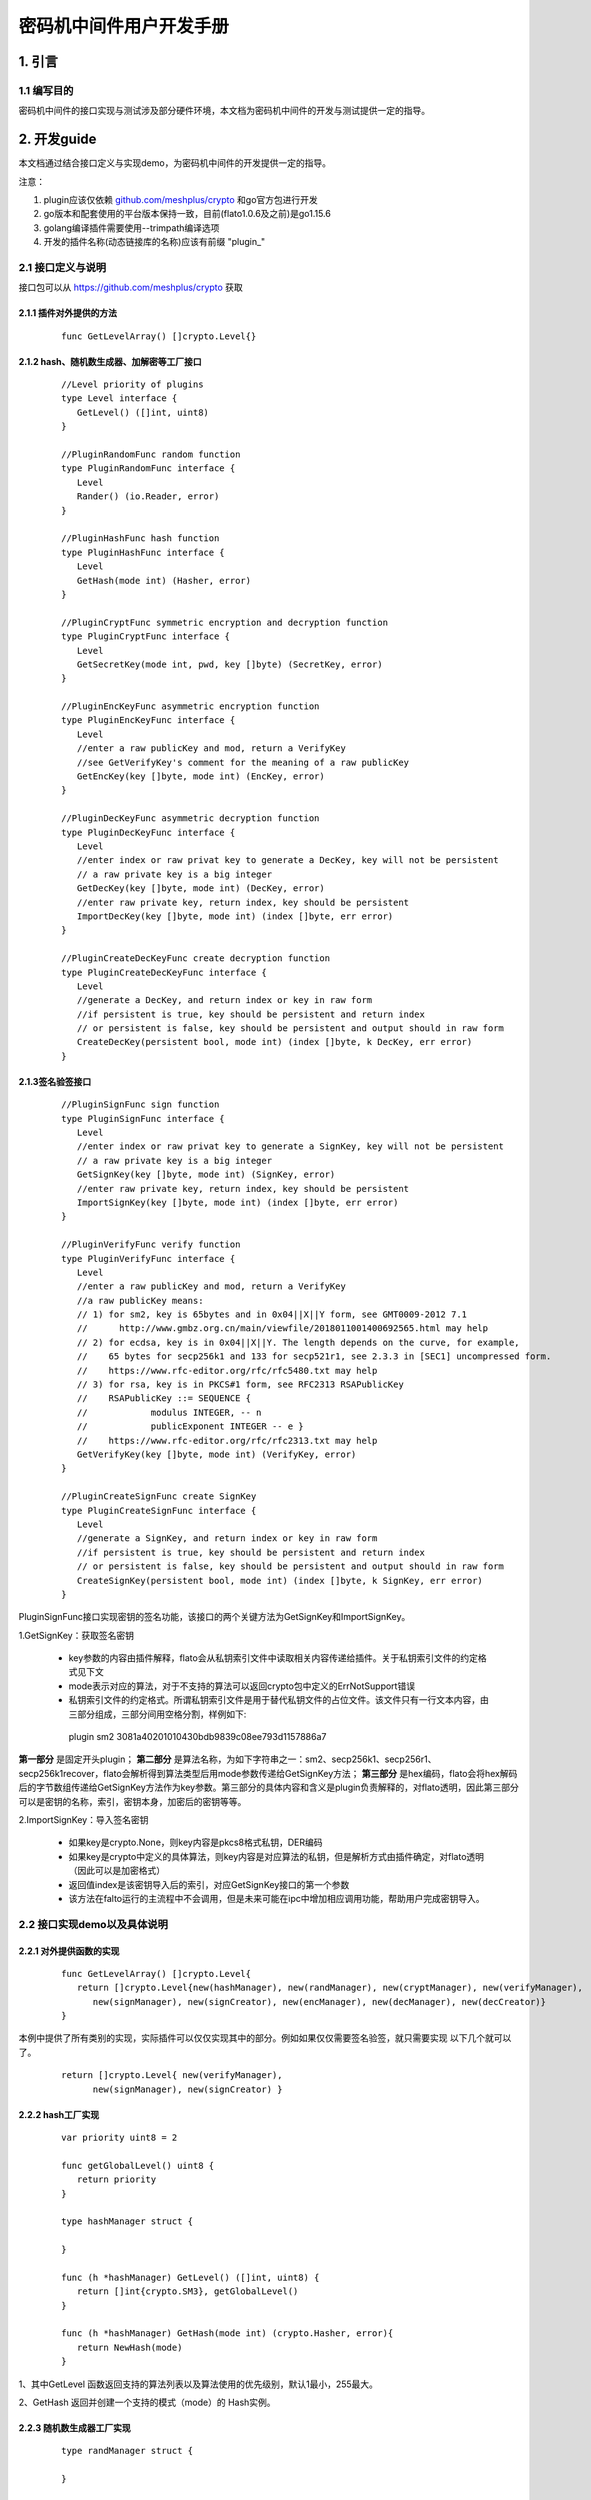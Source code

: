 .. _Cipher-machine-middleware:

密码机中间件用户开发手册
^^^^^^^^^^^^^^^^^^^^^^^^^^

1. 引言
=============

1.1 编写目的
-----------------

密码机中间件的接口实现与测试涉及部分硬件环境，本文档为密码机中间件的开发与测试提供一定的指导。

2. 开发guide
================

本文档通过结合接口定义与实现demo，为密码机中间件的开发提供一定的指导。

注意：

1. plugin应该仅依赖 `github.com/meshplus/crypto <https://github.com/meshplus/crypto>`_ 和go官方包进行开发

2. go版本和配套使用的平台版本保持一致，目前(flato1.0.6及之前)是go1.15.6

3. golang编译插件需要使用--trimpath编译选项

4. 开发的插件名称(动态链接库的名称)应该有前缀 "plugin_"

2.1 接口定义与说明
--------------------

接口包可以从 `https://github.com/meshplus/crypto <https://github.com/meshplus/crypto>`_ 获取

2.1.1 插件对外提供的方法
>>>>>>>>>>>>>>>>>>>>>>>>>>>>>

 ::

     func GetLevelArray() []crypto.Level{}


2.1.2  hash、随机数生成器、加解密等工厂接口
>>>>>>>>>>>>>>>>>>>>>>>>>>>>>>>>>>>>>>>>>>

 ::

    //Level priority of plugins
    type Level interface {
       GetLevel() ([]int, uint8)
    }

    //PluginRandomFunc random function
    type PluginRandomFunc interface {
       Level
       Rander() (io.Reader, error)
    }

    //PluginHashFunc hash function
    type PluginHashFunc interface {
       Level
       GetHash(mode int) (Hasher, error)
    }

    //PluginCryptFunc symmetric encryption and decryption function
    type PluginCryptFunc interface {
       Level
       GetSecretKey(mode int, pwd, key []byte) (SecretKey, error)
    }

    //PluginEncKeyFunc asymmetric encryption function
    type PluginEncKeyFunc interface {
       Level
       //enter a raw publicKey and mod, return a VerifyKey
       //see GetVerifyKey's comment for the meaning of a raw publicKey
       GetEncKey(key []byte, mode int) (EncKey, error)
    }

    //PluginDecKeyFunc asymmetric decryption function
    type PluginDecKeyFunc interface {
       Level
       //enter index or raw privat key to generate a DecKey, key will not be persistent
       // a raw private key is a big integer
       GetDecKey(key []byte, mode int) (DecKey, error)
       //enter raw private key, return index, key should be persistent
       ImportDecKey(key []byte, mode int) (index []byte, err error)
    }

    //PluginCreateDecKeyFunc create decryption function
    type PluginCreateDecKeyFunc interface {
       Level
       //generate a DecKey, and return index or key in raw form
       //if persistent is true, key should be persistent and return index
       // or persistent is false, key should be persistent and output should in raw form
       CreateDecKey(persistent bool, mode int) (index []byte, k DecKey, err error)
    }

2.1.3签名验签接口
>>>>>>>>>>>>>>>>>>>>

 ::

    //PluginSignFunc sign function
    type PluginSignFunc interface {
       Level
       //enter index or raw privat key to generate a SignKey, key will not be persistent
       // a raw private key is a big integer
       GetSignKey(key []byte, mode int) (SignKey, error)
       //enter raw private key, return index, key should be persistent
       ImportSignKey(key []byte, mode int) (index []byte, err error)
    }

    //PluginVerifyFunc verify function
    type PluginVerifyFunc interface {
       Level
       //enter a raw publicKey and mod, return a VerifyKey
       //a raw publicKey means:
       // 1) for sm2, key is 65bytes and in 0x04||X||Y form, see GMT0009-2012 7.1
       //      http://www.gmbz.org.cn/main/viewfile/2018011001400692565.html may help
       // 2) for ecdsa, key is in 0x04||X||Y. The length depends on the curve, for example,
       //    65 bytes for secp256k1 and 133 for secp521r1, see 2.3.3 in [SEC1] uncompressed form.
       //    https://www.rfc-editor.org/rfc/rfc5480.txt may help
       // 3) for rsa, key is in PKCS#1 form, see RFC2313 RSAPublicKey
       //    RSAPublicKey ::= SEQUENCE {
       //            modulus INTEGER, -- n
       //            publicExponent INTEGER -- e }
       //    https://www.rfc-editor.org/rfc/rfc2313.txt may help
       GetVerifyKey(key []byte, mode int) (VerifyKey, error)
    }

    //PluginCreateSignFunc create SignKey
    type PluginCreateSignFunc interface {
       Level
       //generate a SignKey, and return index or key in raw form
       //if persistent is true, key should be persistent and return index
       // or persistent is false, key should be persistent and output should in raw form
       CreateSignKey(persistent bool, mode int) (index []byte, k SignKey, err error)
    }


PluginSignFunc接口实现密钥的签名功能，该接口的两个关键方法为GetSignKey和ImportSignKey。

1.GetSignKey：获取签名密钥

    - key参数的内容由插件解释，flato会从私钥索引文件中读取相关内容传递给插件。关于私钥索引文件的约定格式见下文

    - mode表示对应的算法，对于不支持的算法可以返回crypto包中定义的ErrNotSupport错误

    - 私钥索引文件的约定格式。所谓私钥索引文件是用于替代私钥文件的占位文件。该文件只有一行文本内容，由三部分组成，三部分间用空格分割，样例如下::

     plugin sm2 3081a40201010430bdb9839c08ee793d1157886a7

**第一部分** 是固定开头plugin； **第二部分** 是算法名称，为如下字符串之一：sm2、secp256k1、secp256r1、secp256k1recover，flato会解析得到算法类型后用mode参数传递给GetSignKey方法； **第三部分** 是hex编码，flato会将hex解码后的字节数组传递给GetSignKey方法作为key参数。第三部分的具体内容和含义是plugin负责解释的，对flato透明，因此第三部分可以是密钥的名称，索引，密钥本身，加密后的密钥等等。

2.ImportSignKey：导入签名密钥

    - 如果key是crypto.None，则key内容是pkcs8格式私钥，DER编码

    - 如果key是crypto中定义的具体算法，则key内容是对应算法的私钥，但是解析方式由插件确定，对flato透明（因此可以是加密格式）

    - 返回值index是该密钥导入后的索引，对应GetSignKey接口的第一个参数

    - 该方法在falto运行的主流程中不会调用，但是未来可能在ipc中增加相应调用功能，帮助用户完成密钥导入。

2.2 接口实现demo以及具体说明
----------------------------

2.2.1 对外提供函数的实现
>>>>>>>>>>>>>>>>>>>>>>>>

 ::

    func GetLevelArray() []crypto.Level{
       return []crypto.Level{new(hashManager), new(randManager), new(cryptManager), new(verifyManager),
          new(signManager), new(signCreator), new(encManager), new(decManager), new(decCreator)}
    }

本例中提供了所有类别的实现，实际插件可以仅仅实现其中的部分。例如如果仅仅需要签名验签，就只需要实现 以下几个就可以了。

 ::

    return []crypto.Level{ new(verifyManager),
          new(signManager), new(signCreator) }

2.2.2 hash工厂实现
>>>>>>>>>>>>>>>>>>>>>>>

 ::

    var priority uint8 = 2

    func getGlobalLevel() uint8 {
       return priority
    }

    type hashManager struct {

    }

    func (h *hashManager) GetLevel() ([]int, uint8) {
       return []int{crypto.SM3}, getGlobalLevel()
    }

    func (h *hashManager) GetHash(mode int) (crypto.Hasher, error){
       return NewHash(mode)
    }

1、其中GetLevel 函数返回支持的算法列表以及算法使用的优先级别，默认1最小，255最大。

2、GetHash 返回并创建一个支持的模式（mode）的 Hash实例。

2.2.3 随机数生成器工厂实现
>>>>>>>>>>>>>>>>>>>>>>>>>>>

 ::

    type randManager struct {

    }

    func (h *randManager) GetLevel() ([]int, uint8) {
       return []int{crypto.None}, getGlobalLevel()
    }

    func (h *randManager) Rander() (io.Reader, error) {
       rd := NewHRand()
       if rd == nil{
          return nil, errors.New("no session open")
       }
       return rd, nil
    }

1、GetLevel 以及以下所有的GetLevel 说明参考2.2.2

2、Rander()创建一个随机数生成器

2.2.4  签名工厂实现
>>>>>>>>>>>>>>>>>>>>>

1、签名Key的工厂实现

 ::

    type signManager struct {

    }

    func (h *signManager) GetLevel() ([]int, uint8) {
       return []int{crypto.Sm2p256v1}, getGlobalLevel()
    }

    func (h *signManager) GetSignKey(key []byte, mode int) (crypto.SignKey, error) {
       if key == nil{
          //return nil, errors.New("index nil")
          return GenerateHSm2PrivateKey(nil), nil
       }
       if mode != crypto.Sm2p256v1{
          return nil, modeNotSupport
       }
       priv := new(PrivateKey)
       priv.Curve = sm2Curve()
       priv.D = new(big.Int).SetBytes(key)
       priv.X, priv.Y = priv.ScalarBaseMult(key)
       return GenerateHSm2PrivateKey(priv), nil
    }

    var modeNotSupport = errors.New("mode is not sm2")
    var keyFmtNotSupport = errors.New("key format is not pkcs8 of sm2")


    func (h *signManager) ImportSignKey(key []byte, mode int) ( []byte, error){
       var priv *hSm2PrivateKey
       if key == nil{
          if mode != crypto.Sm2p256v1{
             return nil, modeNotSupport
          }
          priv = GenerateHSm2PrivateKey(nil)
       } else {
          k := new(PrivateKey)
          k.Curve = sm2Curve()
          k.D = new(big.Int).SetBytes(key)
          k.X, k.Y = k.ScalarBaseMult(key)
          priv = GenerateHSm2PrivateKey(k)
       }
       if priv == nil{
          return nil, keyFmtNotSupport
       }
       return MarshalPKCS8PrivateKey(ToSm2PrivateKey(&priv.k))
    }

注意事项：

1）GetSignKey 的key入参不是pkcs8的私钥，定义如下：

ecdsa、sm2 为大整数的大端序，例如10000 代表1万，而不是1

rsa key为pkcs1私钥格式

2）ImportSignKey 的key入参参照GetSignKey

ImportSignKey返回 []byte 为

3）如果key可以导出，则 key为pkcs8模式

4）如果key不可导出，则 key为实际的信息索引，例如gm0018所规定的 uint 值


2、签名Key的生成器工厂实现

 ::

    type signCreator struct {

    }

    func (h *signCreator) GetLevel() ([]int, uint8) {
       return []int{crypto.Sm2p256v1}, getGlobalLevel()
    }

    func (h *signCreator) CreateSignKey(write bool, mode int) (index []byte, k crypto.SignKey, err error) {
       if mode != crypto.Sm2p256v1{
          err = modeNotSupport
          return
       }

       s := GenerateHSm2PrivateKey(nil)
       k = s
       if s != nil{
          index, err = MarshalPKCS8PrivateKey(ToSm2PrivateKey(&s.k))
       }
       return
    }

2.2.5 验签工厂实现
>>>>>>>>>>>>>>>>>>>>>>>>

 ::

    type verifyManager struct {

    }

    func (h *verifyManager) GetLevel() ([]int, uint8) {
       return []int{crypto.Sm2p256v1}, getGlobalLevel()
    }

    func (h *verifyManager) GetVerifyKey(key []byte, mode int) (crypto.VerifyKey, error) {
       if mode != crypto.Sm2p256v1{
          return nil, modeNotSupport
       }
       x, y := elliptic.Unmarshal(sm2Curve(), key)
       if x == nil || y == nil{
          return nil, keyFmtNotSupport
       }
       pub := new(hSm2PublicKey)
       FromSm2PublickKey(&PublicKey{sm2Curve(), x, y}, &pub.k)
       return pub, nil
    }

1、GetVerifyKey的入参key 定义如下：

ecdsa、sm2为公钥点x，y 的椭圆曲线序列化 elliptic.Unmarshal(）

rsa 为pkcs1 公钥格式


3.测试说明
==============

3.1 插件自测
--------------

应针对插件所支持的算法提供测试用例，例如demo实现中对于sm3的测试，可以参考如下::

    var msgHash = []string{
       "4d2d682913a35ea55a75361a179b8ebd30633326a362a7c08213293de095a669ccb7bfb70e96777f90ef95647be7523e",
       "a49f3ef47efd3b1006faf58114888ecce3d242a8300392e3d866c4515440b98e",
       "38d679db0a70e3cdf78f0fa3c993550ef1b9f9d63f389e678577e27150e24251d26ba6152acf20023068fbb7c205e486",
       "995b376dcbbd2382ae8661e9c4ab7b1f7668332153c38f38385683aa60ed8539",
       "67adfca17d4612d17631dc71e4b928b8e7524cec141fe7c8a9df8dd1ca334fe86fcf9e99ff6dd07957cf927019dfecdc",
       "a5be8103079838d17ccf21dc5bd46d6de828e3c29c0325652a120c99ed4f1974",
       "48475fe720fc174d926a137707c789cab5250b82a848bf5bbf63a267196b7b493ef63d118e5752449d50273f1665ba3b",
       "f32afbaf007df2d354ed65ed486e7becf3b935b0eb2c3ec9350acbc56c5a1b5a",
       "959b84b08c29c1174d794b9f936c4f221b22a98c92a04cac57246043dfda5a0bdaae4e164d7eaf16a6c30b6ddb8c01d4",
       "9abf09f207fc8294f59b0657520be0cdc58d61ce2d51bf83d59ce4009b93163b",
    }


    func TestHash(t *testing.T) {
       hm := new(hashManager)
       for i := 0; i < len(msgHash); i++{
          h, err := hm.GetHash(crypto.SM3)
          if err != nil{
             t.Fatal(err)
          }
          h.Write(gets(hex.DecodeString(msgHash[i])))
          i++
          if !bytes.Equal(h.Sum(nil), gets(hex.DecodeString(msgHash[i]))){
             t.Fatal(i)
          }
       }
    }

其它签名验签的方法测试用例也要完整覆盖到，这样发现的错误可以以最小的成本解决。


3.2 hyperchain 接入测试
---------------------------

hyperchain 接入插件，需要修改hyperchain 配置文件。为使外部插件生效，如果为优先级模式，需插件的GetLevel为所有插件最大；指定插件模式，需指定当前插件。具体可参照密码机中间件的设计文档。


3.3加载成功关键日志
---------------------

example:

> NOTI [2021-02-22T15:01:38.772] [identitymanager] plugin/engine_external.go:84 start load external crypto engine: **plugin_ceb.so**

> NOTI [2021-02-22T15:01:38.834] [identitymanager] plugin/engine_external.go:100 crypto engine **[plugin_ceb.so]** have  **1** function: **[sign]**

> NOTI [2021-02-22T15:01:38.834] [identitymanager] plugin/external_algo_select.go:105 crypto engine: external function [SignGet] for Sm2p256v1 from plugin_ceb.so is loading...

> NOTI [2021-02-22T15:01:38.834] [identitymanager] plugin/engine.go:406 loading a external crypto engine (plugin_ceb.so) finish

> NOTI [2021-02-22T15:01:38.834] [identitymanager] plugin/engine.go:409 external plugin loading info:

> **[SignGet]       : Sm2p256v1 -> plugin_ceb.so**

4.注意事项
==============

1、具体实现的注意事项请参照2.2章节

2、由于密码机中间件的接口实现与测试涉及部分硬件环境，这给程序的测试带来了一定的难度，因此插件内部实现的自测就显得十分重要。

3、插件名要以plugin为前缀，例如: go build - **trimpath** -buildmode=plugin -o plugin_pcie.so plug.go